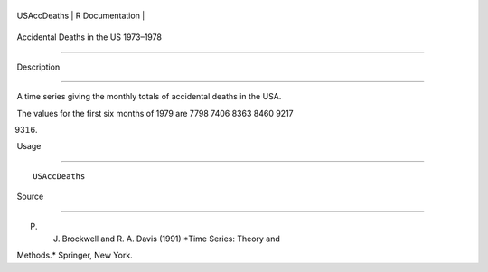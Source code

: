 +---------------+-------------------+
| USAccDeaths   | R Documentation   |
+---------------+-------------------+

Accidental Deaths in the US 1973–1978
-------------------------------------

Description
~~~~~~~~~~~

A time series giving the monthly totals of accidental deaths in the USA.
The values for the first six months of 1979 are 7798 7406 8363 8460 9217
9316.

Usage
~~~~~

::

    USAccDeaths

Source
~~~~~~

P. J. Brockwell and R. A. Davis (1991) *Time Series: Theory and
Methods.* Springer, New York.
